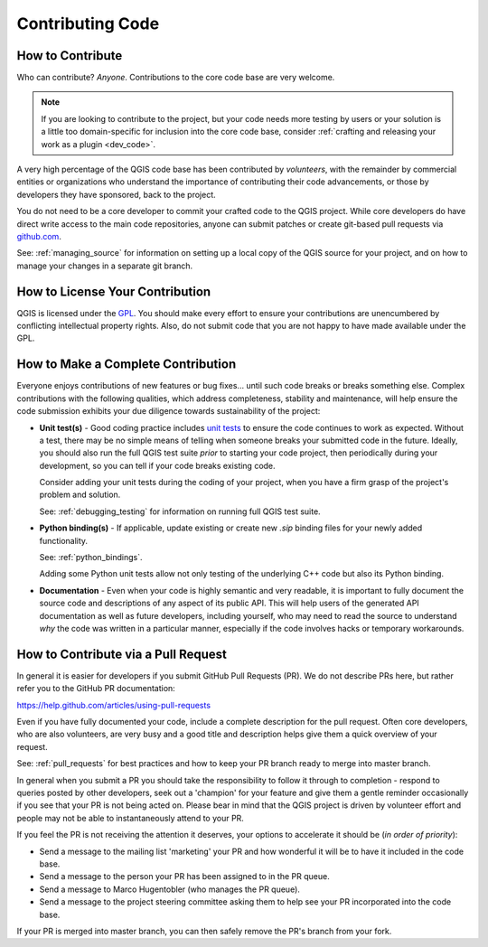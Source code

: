.. _contribute_code:

*****************
Contributing Code
*****************

How to Contribute
-----------------

Who can contribute? *Anyone*. Contributions to the core code base are very
welcome.

.. note::

    If you are looking to contribute to the project, but your code needs more
    testing by users or your solution is a little too domain-specific for
    inclusion into the core code base, consider :ref:`crafting and releasing
    your work as a plugin <dev_code>`.

A very high percentage of the QGIS code base has been contributed by
*volunteers*, with the remainder by commercial entities or organizations who
understand the importance of contributing their code advancements, or those by
developers they have sponsored, back to the project.

You do not need to be a core developer to commit your crafted code to the QGIS
project. While core developers do have direct write access to the main code
repositories, anyone can submit patches or create git-based pull requests via
`github.com <http://github.com>`_.

See: :ref:`managing_source` for information on setting up a local copy of the
QGIS source for your project, and on how to manage your changes in a separate
git branch.

.. _contribute_licensing:

How to License Your Contribution
--------------------------------

QGIS is licensed under the `GPL`_. You should make every effort to ensure
your contributions are unencumbered by conflicting intellectual property rights.
Also, do not submit code that you are not happy to have made available under the
GPL.

.. _GPL: https://www.gnu.org/copyleft/gpl.html

.. _contribute_complete:

How to Make a Complete Contribution
-----------------------------------

Everyone enjoys contributions of new features or bug fixes... until such code
breaks or breaks something else. Complex contributions with the following
qualities, which address completeness, stability and maintenance, will help
ensure the code submission exhibits your due diligence towards sustainability
of the project:

* **Unit test(s)** - Good coding practice includes `unit tests
  <http://en.wikipedia.org/wiki/Unit_testing>`_ to ensure the code continues to
  work as expected. Without a test, there may be no simple means of telling when
  someone breaks your submitted code in the future. Ideally, you should also run
  the full QGIS test suite *prior* to starting your code project, then
  periodically during your development, so you can tell if your code breaks
  existing code.

  Consider adding your unit tests during the coding of your project, when you
  have a firm grasp of the project's problem and solution.

  See: :ref:`debugging_testing` for information on running full QGIS test suite.

* **Python binding(s)** - If applicable, update existing or create new
  `.sip` binding files for your newly added functionality.

  See: :ref:`python_bindings`.

  Adding some Python unit tests allow not only testing of the underlying C++
  code but also its Python binding.

* **Documentation** - Even when your code is highly semantic and very readable,
  it is important to fully document the source code and descriptions of any
  aspect of its public API. This will help users of the generated API
  documentation as well as future developers, including yourself, who may need
  to read the source to understand *why* the code was written in a particular
  manner, especially if the code involves hacks or temporary workarounds.

.. _contribute_pull_request:

How to Contribute via a Pull Request
------------------------------------

In general it is easier for developers if you submit GitHub Pull Requests (PR).
We do not describe PRs here, but rather refer you to the GitHub PR
documentation:

https://help.github.com/articles/using-pull-requests

Even if you have fully documented your code, include a complete description for
the pull request. Often core developers, who are also volunteers, are very busy
and a good title and description helps give them a quick overview of your
request.

See: :ref:`pull_requests` for best practices and how to keep your PR branch
ready to merge into master branch.

In general when you submit a PR you should take the responsibility to follow it
through to completion - respond to queries posted by other developers, seek out
a 'champion' for your feature and give them a gentle reminder occasionally if
you see that your PR is not being acted on. Please bear in mind that the QGIS
project is driven by volunteer effort and people may not be able to
instantaneously attend to your PR.

If you feel the PR is not receiving the attention it deserves, your options to
accelerate it should be (*in order of priority*):

* Send a message to the mailing list 'marketing' your PR and how wonderful it
  will be to have it included in the code base.
* Send a message to the person your PR has been assigned to in the PR queue.
* Send a message to Marco Hugentobler (who manages the PR queue).
* Send a message to the project steering committee asking them to help see your
  PR incorporated into the code base.

If your PR is merged into master branch, you can then safely remove the PR's
branch from your fork.
